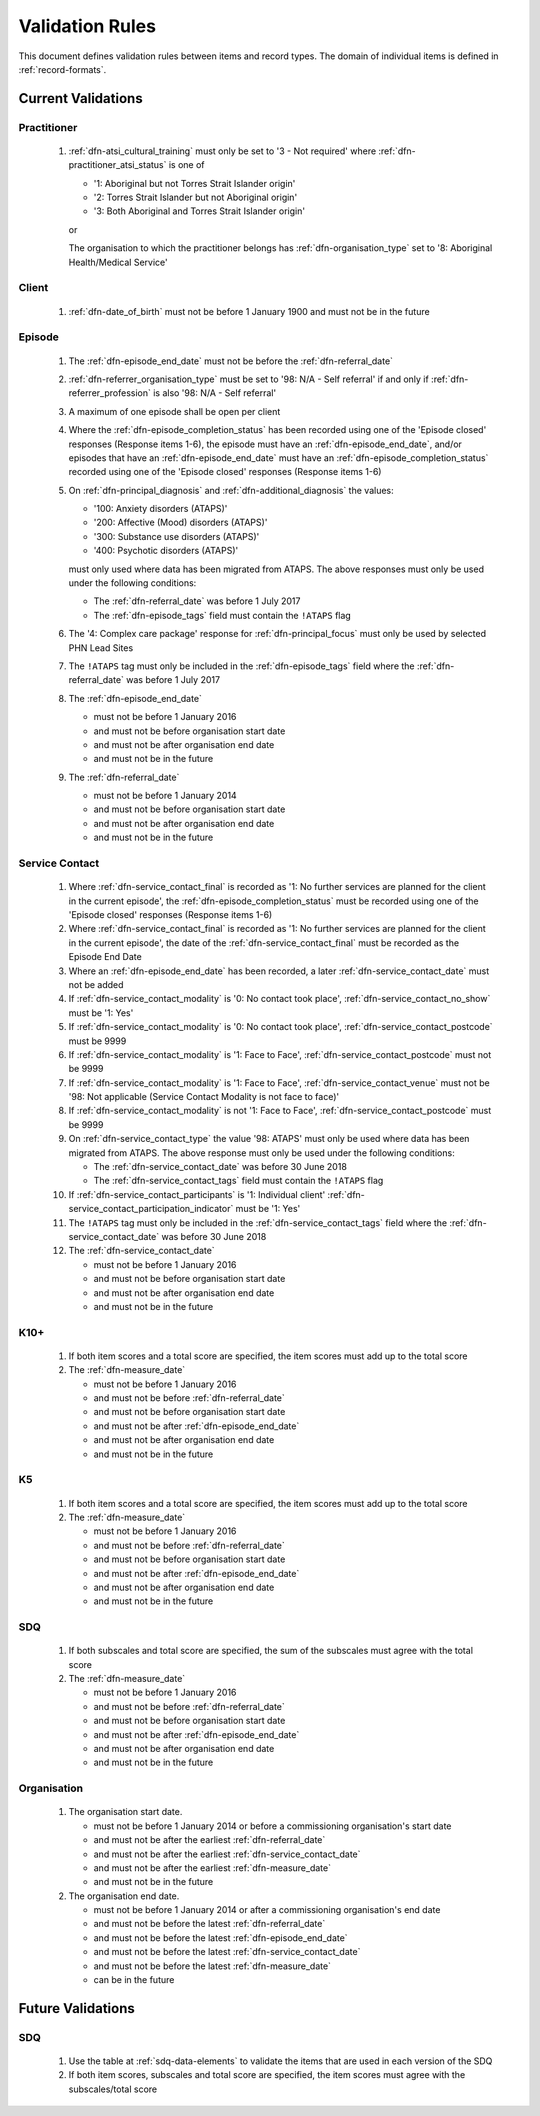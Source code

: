 .. _validation-rules:

Validation Rules
================

This document defines validation rules between items and record types.
The domain of individual items is defined in :ref:`record-formats`.

.. _current-validations:

Current Validations
-------------------

.. _practitioner-current-validations:

Practitioner
~~~~~~~~~~~~

  1. :ref:`dfn-atsi_cultural_training` must only be set to
     '3 - Not required' where :ref:`dfn-practitioner_atsi_status` is one of

     * '1: Aboriginal but not Torres Strait Islander origin'
     * '2: Torres Strait Islander but not Aboriginal origin'
     * '3: Both Aboriginal and Torres Strait Islander origin'

     or

     The organisation to which the practitioner belongs has
     :ref:`dfn-organisation_type` set to '8: Aboriginal Health/Medical Service'

.. _client-current-validations:

Client
~~~~~~

  1. :ref:`dfn-date_of_birth` must not be before 1 January 1900 and must not be in the future

.. _episode-current-validations:

Episode
~~~~~~~

  1. The :ref:`dfn-episode_end_date` must not be before the :ref:`dfn-referral_date`
  2. :ref:`dfn-referrer_organisation_type` must be set to
     '98: N/A - Self referral' if and only if :ref:`dfn-referrer_profession` is also
     '98: N/A - Self referral'
  3. A maximum of one episode shall be open per client
  4. Where the
     :ref:`dfn-episode_completion_status` has been recorded using one of the
     'Episode closed' responses (Response items 1-6), the episode must have
     an :ref:`dfn-episode_end_date`, and/or episodes that have an
     :ref:`dfn-episode_end_date` must have an :ref:`dfn-episode_completion_status`
     recorded using one of the 'Episode closed' responses (Response items 1-6)
  5. On :ref:`dfn-principal_diagnosis` and :ref:`dfn-additional_diagnosis`
     the values:

     * '100: Anxiety disorders (ATAPS)'
     * '200: Affective (Mood) disorders (ATAPS)'
     * '300: Substance use disorders (ATAPS)'
     * '400: Psychotic disorders (ATAPS)'

     must only used where data has been migrated from ATAPS. The above
     responses must only be used under the following conditions:

     * The :ref:`dfn-referral_date` was before 1 July 2017
     * The :ref:`dfn-episode_tags` field must contain the ``!ATAPS`` flag
  6. The '4: Complex care package' response for :ref:`dfn-principal_focus` must
     only be used by selected PHN Lead Sites
  7. The ``!ATAPS`` tag must only be included in the :ref:`dfn-episode_tags` field
     where the :ref:`dfn-referral_date` was before 1 July 2017
  8. The :ref:`dfn-episode_end_date`

     * must not be before 1 January 2016
     * and must not be before organisation start date
     * and must not be after organisation end date
     * and must not be in the future

  9. The :ref:`dfn-referral_date`

     * must not be before 1 January 2014
     * and must not be before organisation start date
     * and must not be after organisation end date
     * and must not be in the future

.. _service-contact-current-validations:

Service Contact
~~~~~~~~~~~~~~~

  1.  Where :ref:`dfn-service_contact_final` is recorded as '1: No further services
      are planned for the client in the current episode', the
      :ref:`dfn-episode_completion_status` must be recorded using one of the
      'Episode closed' responses (Response items 1-6)
  2.  Where :ref:`dfn-service_contact_final` is recorded as '1: No further services
      are planned for the client in the current episode', the date of the
      :ref:`dfn-service_contact_final` must be recorded as the Episode End Date
  3.  Where an :ref:`dfn-episode_end_date` has been recorded, a later
      :ref:`dfn-service_contact_date` must not be added
  4.  If :ref:`dfn-service_contact_modality` is '0: No contact took place',
      :ref:`dfn-service_contact_no_show` must be '1: Yes'
  5.  If :ref:`dfn-service_contact_modality` is '0: No contact took place',
      :ref:`dfn-service_contact_postcode` must be 9999
  6.  If :ref:`dfn-service_contact_modality` is '1: Face to Face',
      :ref:`dfn-service_contact_postcode` must not be 9999
  7.  If :ref:`dfn-service_contact_modality` is '1: Face to Face',
      :ref:`dfn-service_contact_venue` must not be
      '98: Not applicable (Service Contact Modality is not face to face)'
  8.  If :ref:`dfn-service_contact_modality` is not '1: Face to Face',
      :ref:`dfn-service_contact_postcode` must be 9999
  9.  On :ref:`dfn-service_contact_type` the value '98: ATAPS' must only be
      used where data has been migrated from ATAPS. The above
      response must only be used under the following conditions:

      * The :ref:`dfn-service_contact_date` was before 30 June 2018
      * The :ref:`dfn-service_contact_tags` field must contain the ``!ATAPS`` flag
  10. If :ref:`dfn-service_contact_participants` is '1: Individual client'
      :ref:`dfn-service_contact_participation_indicator` must be '1: Yes'
  11. The ``!ATAPS`` tag must only be included in the :ref:`dfn-service_contact_tags`
      field where the :ref:`dfn-service_contact_date` was before 30 June 2018
  12. The :ref:`dfn-service_contact_date`

      * must not be before 1 January 2016
      * and must not be before organisation start date
      * and must not be after organisation end date
      * and must not be in the future

.. _k10p-current-validations:

K10+
~~~~

  1. If both item scores and a total score are specified, the item scores must
     add up to the total score
  2. The :ref:`dfn-measure_date`

     * must not be before 1 January 2016
     * and must not be before :ref:`dfn-referral_date`
     * and must not be before organisation start date
     * and must not be after :ref:`dfn-episode_end_date`
     * and must not be after organisation end date
     * and must not be in the future

.. _k5-current-validations:

K5
~~

  1. If both item scores and a total score are specified, the item scores must
     add up to the total score
  2. The :ref:`dfn-measure_date`

     * must not be before 1 January 2016
     * and must not be before :ref:`dfn-referral_date`
     * and must not be before organisation start date
     * and must not be after :ref:`dfn-episode_end_date`
     * and must not be after organisation end date
     * and must not be in the future

.. _sdq-current-validations:

SDQ
~~~

  1. If both subscales and total score are specified, the sum of the subscales
     must agree with the total score
  2. The :ref:`dfn-measure_date`

     * must not be before 1 January 2016
     * and must not be before :ref:`dfn-referral_date`
     * and must not be before organisation start date
     * and must not be after :ref:`dfn-episode_end_date`
     * and must not be after organisation end date
     * and must not be in the future

.. _organisation-current-validations:

Organisation
~~~~~~~~~~~~

  1. The organisation start date.

     * must not be before 1 January 2014
       or before a commissioning organisation's start  date
     * and must not be after the earliest :ref:`dfn-referral_date`
     * and must not be after the earliest :ref:`dfn-service_contact_date`
     * and must not be after the earliest :ref:`dfn-measure_date`
     * and must not be in the future

  2. The organisation end date.

     * must not be before 1 January 2014 or after a commissioning organisation's end date
     * and must not be before the latest :ref:`dfn-referral_date`
     * and must not be before the latest :ref:`dfn-episode_end_date`
     * and must not be before the latest :ref:`dfn-service_contact_date`
     * and must not be before the latest :ref:`dfn-measure_date`
     * can be in the future

.. _future-validations:

Future Validations
------------------

SDQ
~~~

  1. Use the table at :ref:`sdq-data-elements` to validate the items that
     are used in each version of the SDQ
  2. If both item scores, subscales and total score are specified, the item
     scores must agree with the subscales/total score
